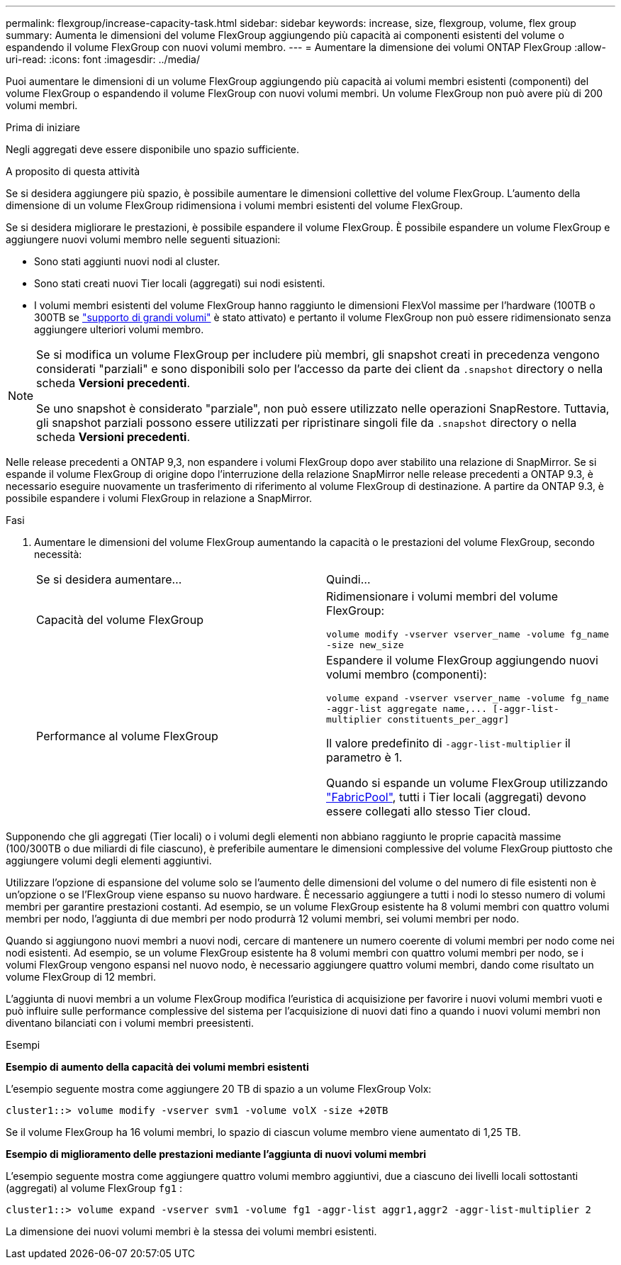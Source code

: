 ---
permalink: flexgroup/increase-capacity-task.html 
sidebar: sidebar 
keywords: increase, size, flexgroup, volume, flex group 
summary: Aumenta le dimensioni del volume FlexGroup aggiungendo più capacità ai componenti esistenti del volume o espandendo il volume FlexGroup con nuovi volumi membro. 
---
= Aumentare la dimensione dei volumi ONTAP FlexGroup
:allow-uri-read: 
:icons: font
:imagesdir: ../media/


[role="lead"]
Puoi aumentare le dimensioni di un volume FlexGroup aggiungendo più capacità ai volumi membri esistenti (componenti) del volume FlexGroup o espandendo il volume FlexGroup con nuovi volumi membri. Un volume FlexGroup non può avere più di 200 volumi membri.

.Prima di iniziare
Negli aggregati deve essere disponibile uno spazio sufficiente.

.A proposito di questa attività
Se si desidera aggiungere più spazio, è possibile aumentare le dimensioni collettive del volume FlexGroup. L'aumento della dimensione di un volume FlexGroup ridimensiona i volumi membri esistenti del volume FlexGroup.

Se si desidera migliorare le prestazioni, è possibile espandere il volume FlexGroup. È possibile espandere un volume FlexGroup e aggiungere nuovi volumi membro nelle seguenti situazioni:

* Sono stati aggiunti nuovi nodi al cluster.
* Sono stati creati nuovi Tier locali (aggregati) sui nodi esistenti.
* I volumi membri esistenti del volume FlexGroup hanno raggiunto le dimensioni FlexVol massime per l'hardware (100TB o 300TB se link:../volumes/enable-large-vol-file-support-task.html["supporto di grandi volumi"] è stato attivato) e pertanto il volume FlexGroup non può essere ridimensionato senza aggiungere ulteriori volumi membro.


[NOTE]
====
Se si modifica un volume FlexGroup per includere più membri, gli snapshot creati in precedenza vengono considerati "parziali" e sono disponibili solo per l'accesso da parte dei client da  `.snapshot` directory o nella scheda *Versioni precedenti*.

Se uno snapshot è considerato "parziale", non può essere utilizzato nelle operazioni SnapRestore. Tuttavia, gli snapshot parziali possono essere utilizzati per ripristinare singoli file da  `.snapshot` directory o nella scheda *Versioni precedenti*.

====
Nelle release precedenti a ONTAP 9,3, non espandere i volumi FlexGroup dopo aver stabilito una relazione di SnapMirror. Se si espande il volume FlexGroup di origine dopo l'interruzione della relazione SnapMirror nelle release precedenti a ONTAP 9.3, è necessario eseguire nuovamente un trasferimento di riferimento al volume FlexGroup di destinazione. A partire da ONTAP 9.3, è possibile espandere i volumi FlexGroup in relazione a SnapMirror.

.Fasi
. Aumentare le dimensioni del volume FlexGroup aumentando la capacità o le prestazioni del volume FlexGroup, secondo necessità:
+
|===


| Se si desidera aumentare... | Quindi... 


 a| 
Capacità del volume FlexGroup
 a| 
Ridimensionare i volumi membri del volume FlexGroup:

`volume modify -vserver vserver_name -volume fg_name -size new_size`



 a| 
Performance al volume FlexGroup
 a| 
Espandere il volume FlexGroup aggiungendo nuovi volumi membro (componenti):

`+volume expand -vserver vserver_name -volume fg_name -aggr-list aggregate name,... [-aggr-list-multiplier constituents_per_aggr]+`

Il valore predefinito di `-aggr-list-multiplier` il parametro è 1.

Quando si espande un volume FlexGroup utilizzando link:../fabricpool/index.html["FabricPool"], tutti i Tier locali (aggregati) devono essere collegati allo stesso Tier cloud.

|===


Supponendo che gli aggregati (Tier locali) o i volumi degli elementi non abbiano raggiunto le proprie capacità massime (100/300TB o due miliardi di file ciascuno), è preferibile aumentare le dimensioni complessive del volume FlexGroup piuttosto che aggiungere volumi degli elementi aggiuntivi.

Utilizzare l'opzione di espansione del volume solo se l'aumento delle dimensioni del volume o del numero di file esistenti non è un'opzione o se l'FlexGroup viene espanso su nuovo hardware. È necessario aggiungere a tutti i nodi lo stesso numero di volumi membri per garantire prestazioni costanti. Ad esempio, se un volume FlexGroup esistente ha 8 volumi membri con quattro volumi membri per nodo, l'aggiunta di due membri per nodo produrrà 12 volumi membri, sei volumi membri per nodo.

Quando si aggiungono nuovi membri a nuovi nodi, cercare di mantenere un numero coerente di volumi membri per nodo come nei nodi esistenti. Ad esempio, se un volume FlexGroup esistente ha 8 volumi membri con quattro volumi membri per nodo, se i volumi FlexGroup vengono espansi nel nuovo nodo, è necessario aggiungere quattro volumi membri, dando come risultato un volume FlexGroup di 12 membri.

L'aggiunta di nuovi membri a un volume FlexGroup modifica l'euristica di acquisizione per favorire i nuovi volumi membri vuoti e può influire sulle performance complessive del sistema per l'acquisizione di nuovi dati fino a quando i nuovi volumi membri non diventano bilanciati con i volumi membri preesistenti.

.Esempi
*Esempio di aumento della capacità dei volumi membri esistenti*

L'esempio seguente mostra come aggiungere 20 TB di spazio a un volume FlexGroup Volx:

[listing]
----
cluster1::> volume modify -vserver svm1 -volume volX -size +20TB
----
Se il volume FlexGroup ha 16 volumi membri, lo spazio di ciascun volume membro viene aumentato di 1,25 TB.

*Esempio di miglioramento delle prestazioni mediante l'aggiunta di nuovi volumi membri*

L'esempio seguente mostra come aggiungere quattro volumi membro aggiuntivi, due a ciascuno dei livelli locali sottostanti (aggregati) al volume FlexGroup  `fg1` :

[listing]
----
cluster1::> volume expand -vserver svm1 -volume fg1 -aggr-list aggr1,aggr2 -aggr-list-multiplier 2
----
La dimensione dei nuovi volumi membri è la stessa dei volumi membri esistenti.
